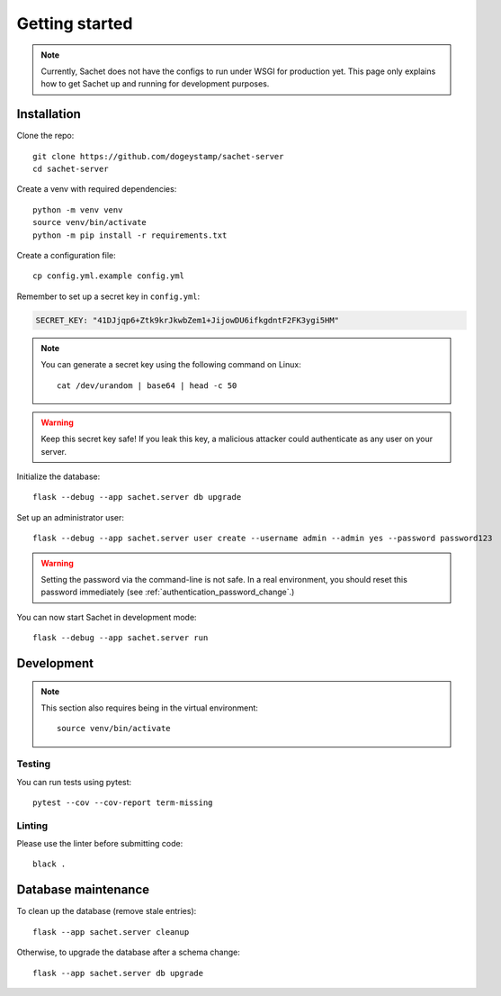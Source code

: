 Getting started
===============

.. note::

    Currently, Sachet does not have the configs to run under WSGI for production yet.
    This page only explains how to get Sachet up and running for development purposes.

Installation
------------
Clone the repo::

    git clone https://github.com/dogeystamp/sachet-server
    cd sachet-server

Create a venv with required dependencies::

    python -m venv venv
    source venv/bin/activate
    python -m pip install -r requirements.txt

Create a configuration file::

    cp config.yml.example config.yml

Remember to set up a secret key in ``config.yml``:

.. code-block:: yaml

   SECRET_KEY: "41DJjqp6+Ztk9krJkwbZem1+JijowDU6ifkgdntF2FK3ygi5HM"

.. note::

   You can generate a secret key using the following command on Linux::

       cat /dev/urandom | base64 | head -c 50

.. warning::

   Keep this secret key safe!
   If you leak this key, a malicious attacker could authenticate as any user on your server.

Initialize the database::

    flask --debug --app sachet.server db upgrade

Set up an administrator user::

    flask --debug --app sachet.server user create --username admin --admin yes --password password123

.. warning::

   Setting the password via the command-line is not safe.
   In a real environment, you should reset this password immediately (see :ref:`authentication_password_change`.)

You can now start Sachet in development mode::
    
    flask --debug --app sachet.server run

Development
-----------

.. note::
    
    This section also requires being in the virtual environment::

        source venv/bin/activate

Testing
^^^^^^^

You can run tests using pytest::

    pytest --cov --cov-report term-missing

Linting
^^^^^^^

Please use the linter before submitting code::

    black .

Database maintenance
--------------------

To clean up the database (remove stale entries)::

    flask --app sachet.server cleanup

Otherwise, to upgrade the database after a schema change::

    flask --app sachet.server db upgrade
